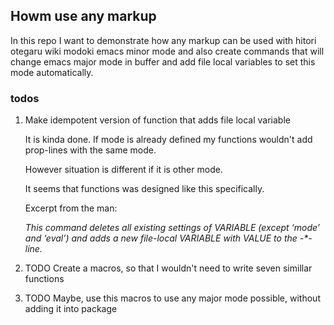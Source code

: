 ** Howm use any markup

In this repo
I want to demonstrate how any markup can be used with
hitori otegaru wiki modoki emacs minor mode and also create commands
that will change emacs major mode in buffer
and add file local variables to set this mode automatically.


*** todos

**** Make idempotent version of function that adds file local variable

It is kinda done.
If mode is already defined my functions wouldn't
add prop-lines with the same mode.

However situation is different if it is other mode.

It seems that functions was designed like this specifically.

Excerpt from the man:

/This command deletes all existing settings of VARIABLE (except ‘mode’/
/and ‘eval’) and adds a new file-local VARIABLE with VALUE to/
/the -*- line./


**** TODO Create a macros, so that I wouldn't need to write seven simillar functions

**** TODO Maybe, use this macros to use any major mode possible, without adding it into package


